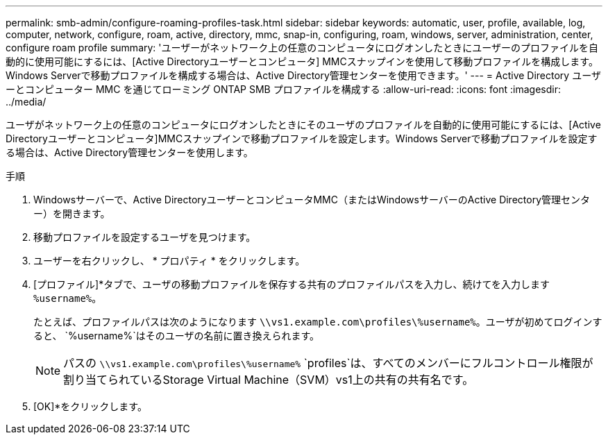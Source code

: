---
permalink: smb-admin/configure-roaming-profiles-task.html 
sidebar: sidebar 
keywords: automatic, user, profile, available, log, computer, network, configure, roam, active, directory, mmc, snap-in, configuring, roam, windows, server, administration, center, configure roam profile 
summary: 'ユーザーがネットワーク上の任意のコンピュータにログオンしたときにユーザーのプロファイルを自動的に使用可能にするには、[Active Directoryユーザーとコンピュータ] MMCスナップインを使用して移動プロファイルを構成します。Windows Serverで移動プロファイルを構成する場合は、Active Directory管理センターを使用できます。' 
---
= Active Directory ユーザーとコンピューター MMC を通じてローミング ONTAP SMB プロファイルを構成する
:allow-uri-read: 
:icons: font
:imagesdir: ../media/


[role="lead"]
ユーザがネットワーク上の任意のコンピュータにログオンしたときにそのユーザのプロファイルを自動的に使用可能にするには、[Active Directoryユーザーとコンピュータ]MMCスナップインで移動プロファイルを設定します。Windows Serverで移動プロファイルを設定する場合は、Active Directory管理センターを使用します。

.手順
. Windowsサーバーで、Active DirectoryユーザーとコンピュータMMC（またはWindowsサーバーのActive Directory管理センター）を開きます。
. 移動プロファイルを設定するユーザを見つけます。
. ユーザーを右クリックし、 * プロパティ * をクリックします。
. [プロファイル]*タブで、ユーザの移動プロファイルを保存する共有のプロファイルパスを入力し、続けてを入力します `%username%`。
+
たとえば、プロファイルパスは次のようになります `\\vs1.example.com\profiles\%username%`。ユーザが初めてログインすると、 `%username%`はそのユーザの名前に置き換えられます。

+
[NOTE]
====
パスの `\\vs1.example.com\profiles\%username%` `profiles`は、すべてのメンバーにフルコントロール権限が割り当てられているStorage Virtual Machine（SVM）vs1上の共有の共有名です。

====
. [OK]*をクリックします。

